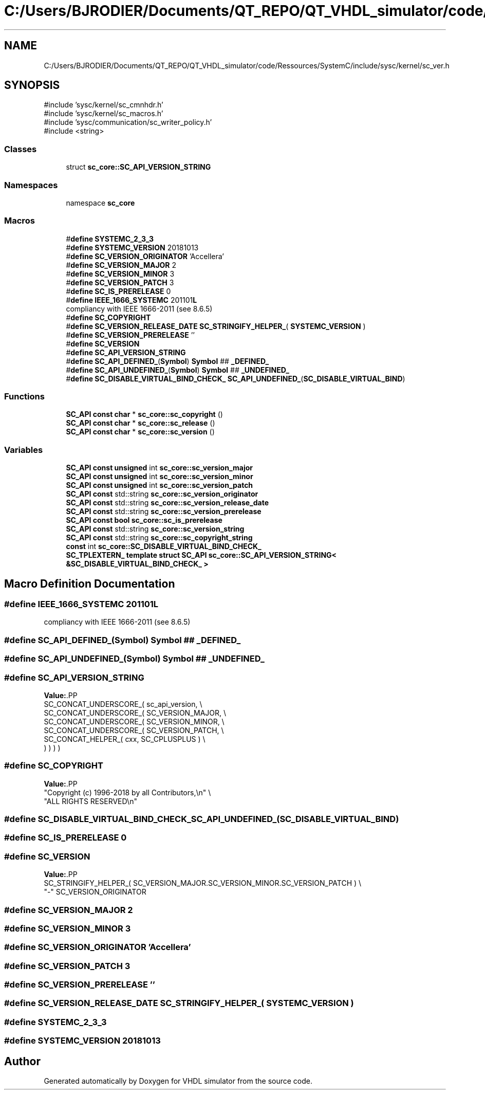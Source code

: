 .TH "C:/Users/BJRODIER/Documents/QT_REPO/QT_VHDL_simulator/code/Ressources/SystemC/include/sysc/kernel/sc_ver.h" 3 "VHDL simulator" \" -*- nroff -*-
.ad l
.nh
.SH NAME
C:/Users/BJRODIER/Documents/QT_REPO/QT_VHDL_simulator/code/Ressources/SystemC/include/sysc/kernel/sc_ver.h
.SH SYNOPSIS
.br
.PP
\fR#include 'sysc/kernel/sc_cmnhdr\&.h'\fP
.br
\fR#include 'sysc/kernel/sc_macros\&.h'\fP
.br
\fR#include 'sysc/communication/sc_writer_policy\&.h'\fP
.br
\fR#include <string>\fP
.br

.SS "Classes"

.in +1c
.ti -1c
.RI "struct \fBsc_core::SC_API_VERSION_STRING\fP"
.br
.in -1c
.SS "Namespaces"

.in +1c
.ti -1c
.RI "namespace \fBsc_core\fP"
.br
.in -1c
.SS "Macros"

.in +1c
.ti -1c
.RI "#\fBdefine\fP \fBSYSTEMC_2_3_3\fP"
.br
.ti -1c
.RI "#\fBdefine\fP \fBSYSTEMC_VERSION\fP   20181013"
.br
.ti -1c
.RI "#\fBdefine\fP \fBSC_VERSION_ORIGINATOR\fP   'Accellera'"
.br
.ti -1c
.RI "#\fBdefine\fP \fBSC_VERSION_MAJOR\fP   2"
.br
.ti -1c
.RI "#\fBdefine\fP \fBSC_VERSION_MINOR\fP   3"
.br
.ti -1c
.RI "#\fBdefine\fP \fBSC_VERSION_PATCH\fP   3"
.br
.ti -1c
.RI "#\fBdefine\fP \fBSC_IS_PRERELEASE\fP   0"
.br
.ti -1c
.RI "#\fBdefine\fP \fBIEEE_1666_SYSTEMC\fP   201101\fBL\fP"
.br
.RI "compliancy with IEEE 1666-2011 (see 8\&.6\&.5) "
.ti -1c
.RI "#\fBdefine\fP \fBSC_COPYRIGHT\fP"
.br
.ti -1c
.RI "#\fBdefine\fP \fBSC_VERSION_RELEASE_DATE\fP     \fBSC_STRINGIFY_HELPER_\fP( \fBSYSTEMC_VERSION\fP )"
.br
.ti -1c
.RI "#\fBdefine\fP \fBSC_VERSION_PRERELEASE\fP   ''"
.br
.ti -1c
.RI "#\fBdefine\fP \fBSC_VERSION\fP"
.br
.ti -1c
.RI "#\fBdefine\fP \fBSC_API_VERSION_STRING\fP"
.br
.ti -1c
.RI "#\fBdefine\fP \fBSC_API_DEFINED_\fP(\fBSymbol\fP)     \fBSymbol\fP ## \fB_DEFINED_\fP"
.br
.ti -1c
.RI "#\fBdefine\fP \fBSC_API_UNDEFINED_\fP(\fBSymbol\fP)     \fBSymbol\fP ## \fB_UNDEFINED_\fP"
.br
.ti -1c
.RI "#\fBdefine\fP \fBSC_DISABLE_VIRTUAL_BIND_CHECK_\fP       \fBSC_API_UNDEFINED_\fP(\fBSC_DISABLE_VIRTUAL_BIND\fP)"
.br
.in -1c
.SS "Functions"

.in +1c
.ti -1c
.RI "\fBSC_API\fP \fBconst\fP \fBchar\fP * \fBsc_core::sc_copyright\fP ()"
.br
.ti -1c
.RI "\fBSC_API\fP \fBconst\fP \fBchar\fP * \fBsc_core::sc_release\fP ()"
.br
.ti -1c
.RI "\fBSC_API\fP \fBconst\fP \fBchar\fP * \fBsc_core::sc_version\fP ()"
.br
.in -1c
.SS "Variables"

.in +1c
.ti -1c
.RI "\fBSC_API\fP \fBconst\fP \fBunsigned\fP int \fBsc_core::sc_version_major\fP"
.br
.ti -1c
.RI "\fBSC_API\fP \fBconst\fP \fBunsigned\fP int \fBsc_core::sc_version_minor\fP"
.br
.ti -1c
.RI "\fBSC_API\fP \fBconst\fP \fBunsigned\fP int \fBsc_core::sc_version_patch\fP"
.br
.ti -1c
.RI "\fBSC_API\fP \fBconst\fP std::string \fBsc_core::sc_version_originator\fP"
.br
.ti -1c
.RI "\fBSC_API\fP \fBconst\fP std::string \fBsc_core::sc_version_release_date\fP"
.br
.ti -1c
.RI "\fBSC_API\fP \fBconst\fP std::string \fBsc_core::sc_version_prerelease\fP"
.br
.ti -1c
.RI "\fBSC_API\fP \fBconst\fP \fBbool\fP \fBsc_core::sc_is_prerelease\fP"
.br
.ti -1c
.RI "\fBSC_API\fP \fBconst\fP std::string \fBsc_core::sc_version_string\fP"
.br
.ti -1c
.RI "\fBSC_API\fP \fBconst\fP std::string \fBsc_core::sc_copyright_string\fP"
.br
.ti -1c
.RI "\fBconst\fP int \fBsc_core::SC_DISABLE_VIRTUAL_BIND_CHECK_\fP"
.br
.ti -1c
.RI "\fBSC_TPLEXTERN_\fP \fBtemplate\fP \fBstruct\fP \fBSC_API\fP \fBsc_core::SC_API_VERSION_STRING< &SC_DISABLE_VIRTUAL_BIND_CHECK_ >\fP"
.br
.in -1c
.SH "Macro Definition Documentation"
.PP 
.SS "#\fBdefine\fP IEEE_1666_SYSTEMC   201101\fBL\fP"

.PP
compliancy with IEEE 1666-2011 (see 8\&.6\&.5) 
.SS "#\fBdefine\fP SC_API_DEFINED_(\fBSymbol\fP)     \fBSymbol\fP ## \fB_DEFINED_\fP"

.SS "#\fBdefine\fP SC_API_UNDEFINED_(\fBSymbol\fP)     \fBSymbol\fP ## \fB_UNDEFINED_\fP"

.SS "#\fBdefine\fP SC_API_VERSION_STRING"
\fBValue:\fP.PP
.nf
      SC_CONCAT_UNDERSCORE_( sc_api_version, \\
      SC_CONCAT_UNDERSCORE_( SC_VERSION_MAJOR, \\
      SC_CONCAT_UNDERSCORE_( SC_VERSION_MINOR, \\
      SC_CONCAT_UNDERSCORE_( SC_VERSION_PATCH, \\
      SC_CONCAT_HELPER_( cxx, SC_CPLUSPLUS ) \\
  ) ) ) )
.fi

.SS "#\fBdefine\fP SC_COPYRIGHT"
\fBValue:\fP.PP
.nf
  "Copyright (c) 1996\-2018 by all Contributors,\\n" \\
  "ALL RIGHTS RESERVED\\n"
.fi

.SS "#\fBdefine\fP SC_DISABLE_VIRTUAL_BIND_CHECK_       \fBSC_API_UNDEFINED_\fP(\fBSC_DISABLE_VIRTUAL_BIND\fP)"

.SS "#\fBdefine\fP SC_IS_PRERELEASE   0"

.SS "#\fBdefine\fP SC_VERSION"
\fBValue:\fP.PP
.nf
    SC_STRINGIFY_HELPER_( SC_VERSION_MAJOR\&.SC_VERSION_MINOR\&.SC_VERSION_PATCH ) \\
    "\-" SC_VERSION_ORIGINATOR
.fi

.SS "#\fBdefine\fP SC_VERSION_MAJOR   2"

.SS "#\fBdefine\fP SC_VERSION_MINOR   3"

.SS "#\fBdefine\fP SC_VERSION_ORIGINATOR   'Accellera'"

.SS "#\fBdefine\fP SC_VERSION_PATCH   3"

.SS "#\fBdefine\fP SC_VERSION_PRERELEASE   ''"

.SS "#\fBdefine\fP SC_VERSION_RELEASE_DATE     \fBSC_STRINGIFY_HELPER_\fP( \fBSYSTEMC_VERSION\fP )"

.SS "#\fBdefine\fP SYSTEMC_2_3_3"

.SS "#\fBdefine\fP SYSTEMC_VERSION   20181013"

.SH "Author"
.PP 
Generated automatically by Doxygen for VHDL simulator from the source code\&.
